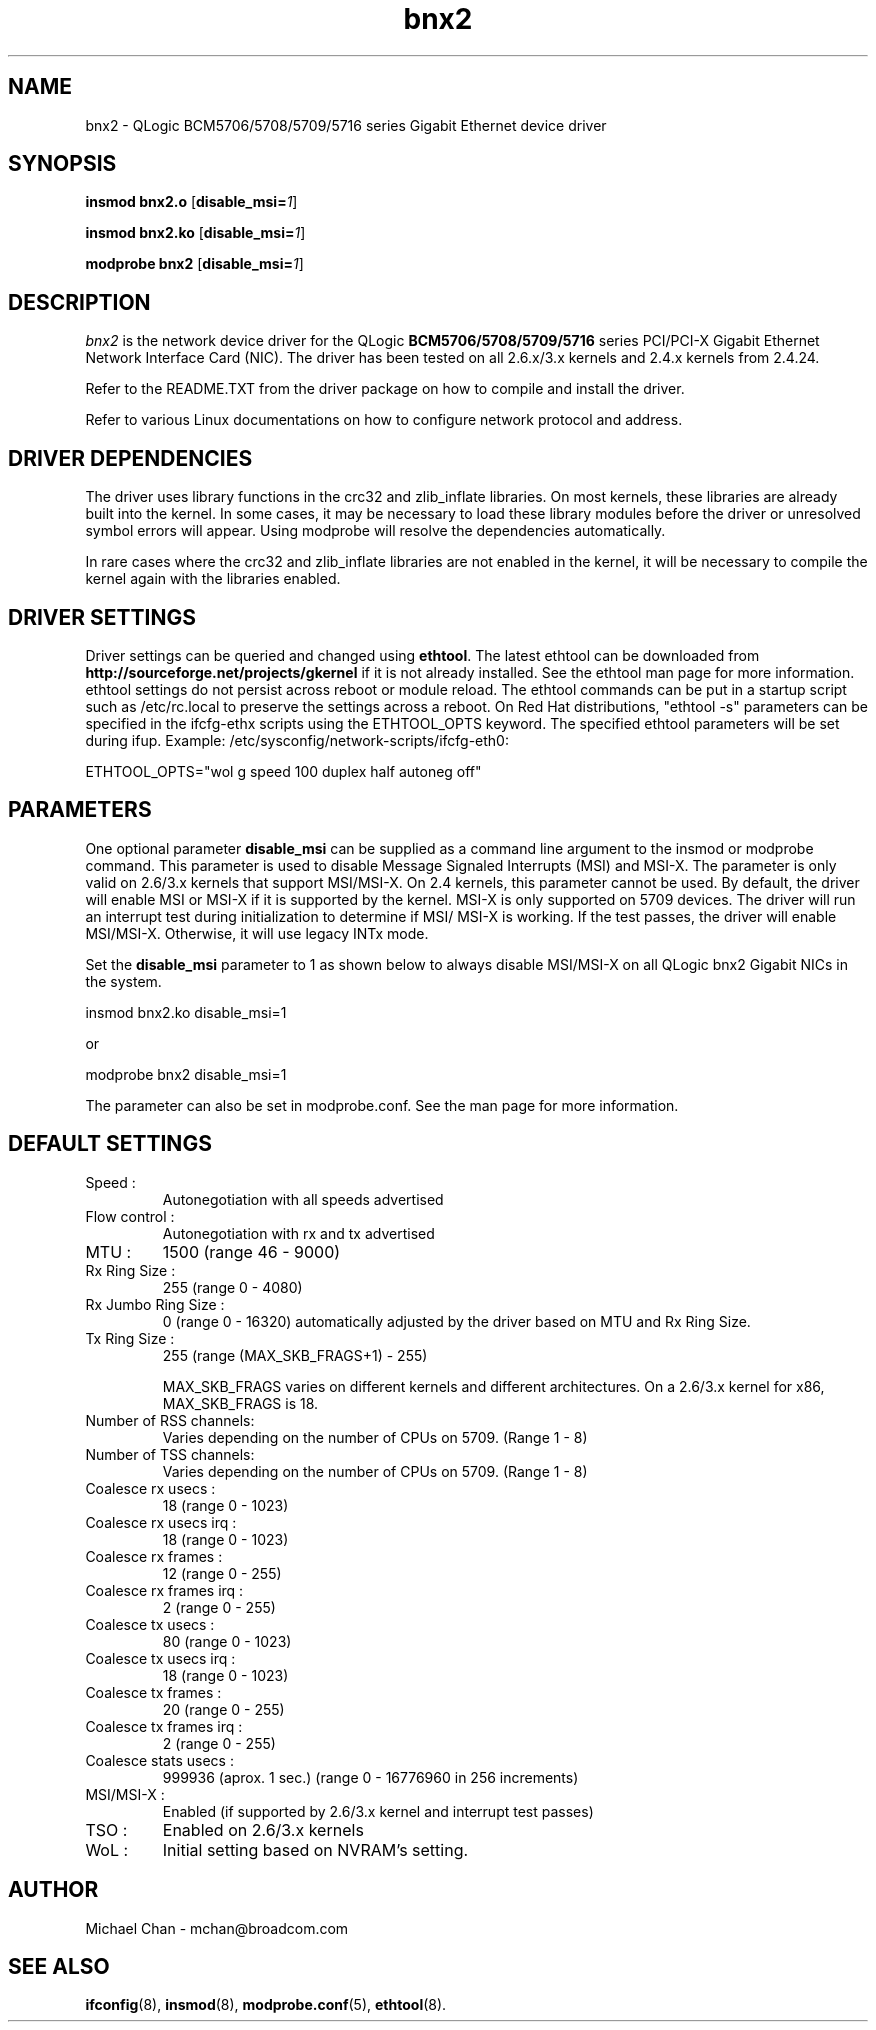 .\" Copyright (c) 2005 - 2014 Broadcom Corporation
.\" Copyright (c) 2014 QLogic Corporation
.\" This is free documentation; you can redistribute it and/or
.\" modify it under the terms of the GNU General Public License as
.\" published by the Free Software Foundation.
.\"
.\" bnx2.4,v 1.5 
.\"
.TH bnx2 4 "08/21/14" "QLogic Corporation"
.\"
.\" NAME part
.\"
.SH NAME
bnx2 \- QLogic BCM5706/5708/5709/5716 series Gigabit Ethernet device driver
.\"
.\" SYNOPSIS part
.\"
.SH SYNOPSIS
.B insmod bnx2.o
.RB [ disable_msi=\c
.IR 1 ]
.PP
.B insmod bnx2.ko
.RB [ disable_msi=\c
.IR 1 ]
.PP
.B modprobe bnx2
.RB [ disable_msi=\c
.IR 1 ]
.\"
.\" DESCRIPTION part
.\"
.SH DESCRIPTION
.I bnx2
is the network device driver for the QLogic
.B BCM5706/5708/5709/5716
series PCI/PCI-X Gigabit Ethernet Network Interface Card (NIC). The driver has
been tested on all 2.6.x/3.x kernels and 2.4.x kernels from 2.4.24.
.PP
Refer to the README.TXT from the driver package on how to
compile and install the driver.
.PP
Refer to various Linux documentations
on how to configure network protocol and address.
.\"
.\" DRIVER DEPENDENCIES part
.\"
.SH DRIVER DEPENDENCIES
The driver uses library functions in the crc32 and zlib_inflate libraries.
On most kernels, these libraries are already built into the kernel. In
some cases, it may be necessary to load these library modules before the
driver or unresolved symbol errors will appear. Using modprobe will
resolve the dependencies automatically.

In rare cases where the crc32 and zlib_inflate libraries are not enabled
in the kernel, it will be necessary to compile the kernel again with the
libraries enabled.

.\"
.\" DRIVER SETTINGS part
.\"
.SH DRIVER SETTINGS
Driver settings can be queried and changed using \fBethtool\fP. The latest
ethtool can be downloaded from \fBhttp://sourceforge.net/projects/gkernel\fP
if it is not already installed. 
See the ethtool man page for more information. ethtool settings
do not persist across reboot or module reload. The ethtool commands can be
put in a startup script such as /etc/rc.local to preserve the settings
across a reboot. On Red Hat distributions, "ethtool -s" parameters can be
specified in the ifcfg-ethx scripts using the ETHTOOL_OPTS keyword. The
specified ethtool parameters will be set during ifup. Example:
/etc/sysconfig/network-scripts/ifcfg-eth0:

ETHTOOL_OPTS="wol g speed 100 duplex half autoneg off"

.\"
.\" PARAMETER part
.\"
.SH PARAMETERS
One optional parameter \fBdisable_msi\fP can be supplied as a command line
argument to the insmod or modprobe command. This parameter is used
to disable Message Signaled Interrupts (MSI) and MSI-X.  The parameter is
only valid on 2.6/3.x kernels that support MSI/MSI-X. On 2.4 kernels, this
parameter cannot be used. By default, the driver will enable MSI or MSI-X if
it is supported by the kernel. MSI-X is only supported on 5709 devices.  The
driver will run an interrupt test during initialization to determine if MSI/
MSI-X is working.  If the test passes, the driver will enable MSI/MSI-X.
Otherwise, it will use legacy INTx mode.
.PP
Set the \fBdisable_msi\fP parameter to 1 as shown below to always disable
MSI/MSI-X on all QLogic bnx2 Gigabit NICs in the system.
.PP
insmod bnx2.ko disable_msi=1
.PP
or
.PP
modprobe bnx2 disable_msi=1
.PP
The parameter can also be set in modprobe.conf. See the man page
for more information.
.\"
.\" DEFAULT SETTINGS part
.\"
.SH DEFAULT SETTINGS
.TP
Speed :
Autonegotiation with all speeds advertised
.TP
Flow control :
Autonegotiation with rx and tx advertised
.TP
MTU :
1500 (range 46 - 9000)
.TP
Rx Ring Size :
255 (range 0 - 4080)
.TP
Rx Jumbo Ring Size :
0 (range 0 - 16320) automatically adjusted by the
driver based on MTU and Rx Ring Size.
.TP
Tx Ring Size :
255 (range (MAX_SKB_FRAGS+1) - 255)

MAX_SKB_FRAGS varies on different kernels and
different architectures. On a 2.6/3.x kernel for
x86, MAX_SKB_FRAGS is 18.
.TP
Number of RSS channels:
Varies depending on the number of CPUs on 5709.
(Range 1 - 8)
.TP
Number of TSS channels:
Varies depending on the number of CPUs on 5709.
(Range 1 - 8)
.TP
Coalesce rx usecs :
18 (range 0 - 1023)
.TP
Coalesce rx usecs irq :
18 (range 0 - 1023)
.TP
Coalesce rx frames :
12 (range 0 - 255)
.TP
Coalesce rx frames irq :
2 (range 0 - 255)
.TP
Coalesce tx usecs :
80 (range 0 - 1023)
.TP
Coalesce tx usecs irq :
18 (range 0 - 1023)
.TP
Coalesce tx frames :
20 (range 0 - 255)
.TP
Coalesce tx frames irq :
2 (range 0 - 255)
.TP
Coalesce stats usecs   :
999936 (aprox. 1 sec.)
(range 0 - 16776960 in 256 increments)
.TP
MSI/MSI-X :
Enabled (if supported by 2.6/3.x kernel and interrupt test passes)
.TP
TSO :
Enabled on 2.6/3.x kernels
.TP
WoL :
Initial setting based on NVRAM's setting.
.\"
.\" AUTHOR part
.\"
.SH AUTHOR
Michael Chan \- mchan@broadcom.com
.\"
.\" SEE ALSO part
.\"
.SH SEE ALSO
.BR ifconfig (8),
.BR insmod (8),
.BR modprobe.conf (5),
.BR ethtool (8).

